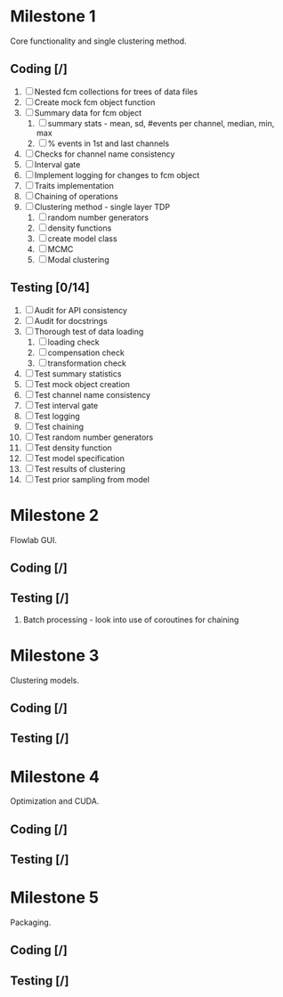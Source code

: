 * Milestone 1
  Core functionality and single clustering method.
** Coding [/]
   1. [ ] Nested fcm collections for trees of data files
   2. [ ]  Create mock fcm object function
   3. [ ]  Summary data for fcm object
      1. [ ]  summary stats - mean, sd, #events per channel, median, min, max
      2. [ ]  % events in 1st and last channels
   4. [ ]  Checks for channel name consistency
   5. [ ]  Interval gate
   6. [ ]  Implement logging for changes to fcm object
   7. [ ]  Traits implementation
   8. [ ]  Chaining of operations
   9. [ ]  Clustering method - single layer TDP
      1. [ ]  random number generators
      2. [ ]  density functions
      3. [ ]  create model class
      4. [ ]  MCMC
      5. [ ]  Modal clustering
** Testing [0/14]
   1. [ ]  Audit for API consistency
   2. [ ]  Audit for docstrings
   3. [ ]  Thorough test of data loading
      1. [ ]  loading check
      2. [ ]  compensation check
      3. [ ]  transformation check
   4. [ ]  Test summary statistics
   5. [ ]  Test mock object creation
   6. [ ]  Test channel name consistency
   7. [ ]  Test interval gate
   8. [ ]  Test logging
   9. [ ]  Test chaining
   10. [ ]  Test random number generators
   11. [ ]  Test density function
   12. [ ]  Test model specification
   13. [ ]  Test results of clustering
   14. [ ]  Test prior sampling from model
* Milestone 2
  Flowlab GUI.
** Coding [/]
** Testing [/]
   1. Batch processing - look into use of coroutines for chaining
* Milestone 3
  Clustering models.
** Coding [/]
** Testing [/]
* Milestone 4
  Optimization and CUDA.
** Coding [/]
** Testing [/]
* Milestone 5
  Packaging.
** Coding [/]
** Testing [/]
